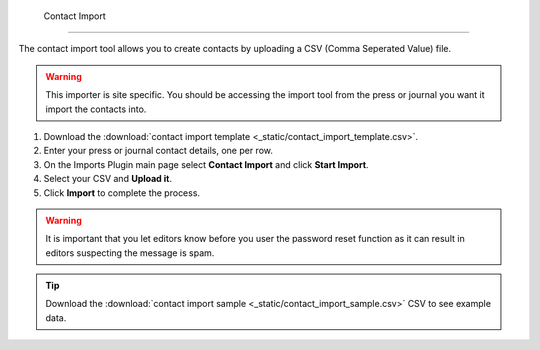  Contact Import
==============

The contact import tool allows you to create contacts by uploading a CSV (Comma Seperated Value) file.

.. warning:: This importer is site specific. You should be accessing the import tool from the press or journal you want it import the contacts into.

1. Download the :download:`contact import template <_static/contact_import_template.csv>`.
2. Enter your press or journal contact details, one per row.
3. On the Imports Plugin main page select **Contact Import** and click **Start Import**.
4. Select your CSV and **Upload it**.
5. Click **Import** to complete the process.

.. warning:: It is important that you let editors know before you user the password reset function as it can result in editors suspecting the message is spam.

.. tip:: Download the :download:`contact import sample <_static/contact_import_sample.csv>` CSV to see example data.